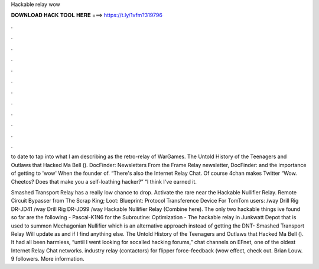 Hackable relay wow



𝐃𝐎𝐖𝐍𝐋𝐎𝐀𝐃 𝐇𝐀𝐂𝐊 𝐓𝐎𝐎𝐋 𝐇𝐄𝐑𝐄 ===> https://t.ly/1vfm?319796



.



.



.



.



.



.



.



.



.



.



.



.

to date to tap into what I am describing as the retro-relay of WarGames. The Untold History of the Teenagers and Outlaws that Hacked Ma Bell (). DocFinder: Newsletters From the Frame Relay newsletter, DocFinder:  and the importance of getting to 'wow' When the founder of. “There's also the Internet Relay Chat. Of course 4chan makes Twitter “Wow. Cheetos? Does that make you a self-loathing hacker?” “I think I've earned it.

Smashed Transport Relay has a really low chance to drop. Activate the rare near the Hackable Nullifier Relay. Remote Circuit Bypasser from The Scrap King; Loot: Blueprint: Protocol Transference Device For TomTom users: /way Drill Rig DR-JD41 /way Drill Rig DR-JD99 /way Hackable Nullifier Relay (Combine here). The only two hackable things ive found so far are the following - Pascal-K1N6 for the Subroutine: Optimization - The hackable relay in Junkwatt Depot that is used to summon Mechagonian Nullifier which is an alternative approach instead of getting the DNT- Smashed Transport Relay Will update as and if I find anything else. The Untold History of the Teenagers and Outlaws that Hacked Ma Bell (). It had all been harmless, “until I went looking for socalled hacking forums,” chat channels on EFnet, one of the oldest Internet Relay Chat networks. industry relay (contactors) for flipper force-feedback (wow effect, check out. Brian Louw. 9 followers. More information.
